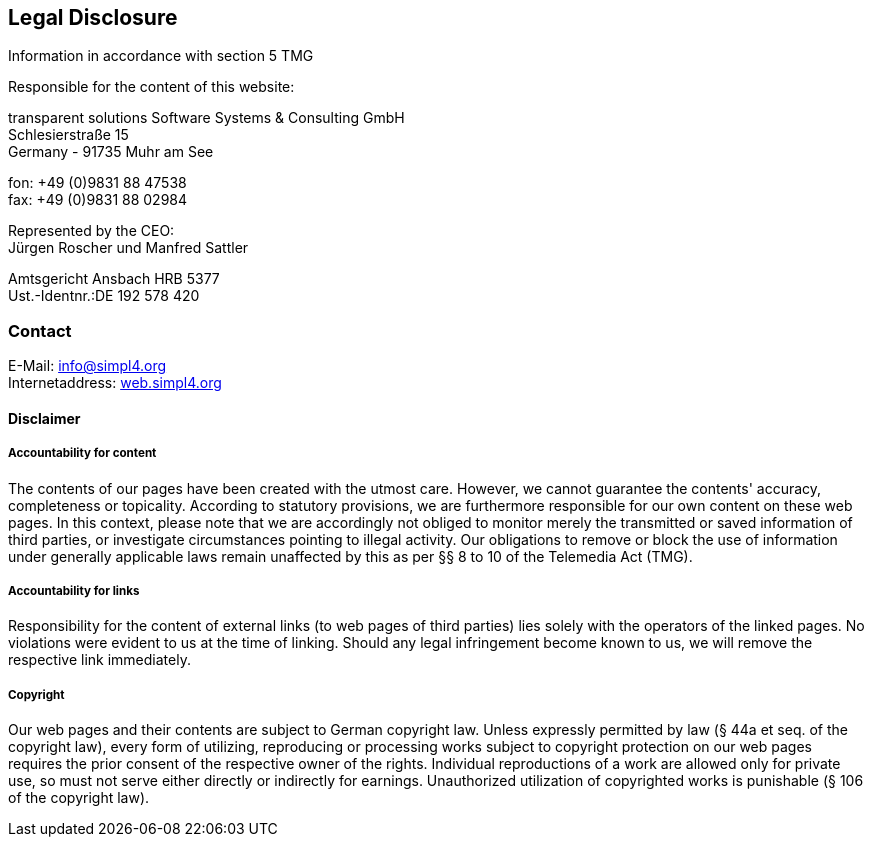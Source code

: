 :linkattrs:
:source-highlighter: rouge

== Legal Disclosure ==

Information in accordance with section 5 TMG

[role="border"] 
--
Responsible for the content of this website:

transparent solutions Software Systems & Consulting GmbH +
Schlesierstraße 15 +
Germany - 91735 Muhr am See

fon: +49 (0)9831 88 47538 +
fax: +49 (0)9831 88 02984

Represented by the CEO: +
Jürgen Roscher und Manfred Sattler

Amtsgericht Ansbach HRB 5377 +
Ust.-Identnr.:DE 192 578 420
--

=== Contact ===

[role="border"] 
--
E-Mail: link:mailto:info@simpl4.org[info@simpl4.org] +
Internetaddress: link:http://simpl4.org[web.simpl4.org]           
--
                                                        
==== Disclaimer ====
                                                        
===== Accountability for content =====
The contents of our pages have been created with the utmost care. However, we cannot guarantee the contents' accuracy, completeness or topicality. According to statutory provisions, we are furthermore responsible for our own content on these web pages. In this context, please note that we are accordingly not obliged to monitor merely the transmitted or saved information of third parties, or investigate circumstances pointing to illegal activity. Our obligations to remove or block the use of information under generally applicable laws remain unaffected by this as per §§ 8 to 10 of the Telemedia Act (TMG). 

===== Accountability for links =====
Responsibility for the content of external links (to web pages of third parties) lies solely with the operators of the linked pages. No violations were evident to us at the time of linking. Should any legal infringement become known to us, we will remove the respective link immediately.

===== Copyright =====
Our web pages and their contents are subject to German copyright law. Unless expressly permitted by law (§ 44a et seq. of the copyright law), every form of utilizing, reproducing or processing works subject to copyright protection on our web pages requires the prior consent of the respective owner of the rights. Individual reproductions of a work are allowed only for private use, so must not serve either directly or indirectly for earnings. Unauthorized utilization of copyrighted works is punishable (§ 106 of the copyright law).


